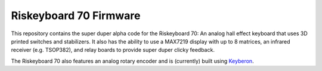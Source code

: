 Riskeyboard 70 Firmware
=======================
This repository contains the super duper alpha code for the Riskeyboard 70: An analog hall effect keyboard that uses 3D printed switches and stabilizers.  It also has the ability to use a MAX7219 display with up to 8 matrices, an infrared receiver (e.g. TSOP382), and relay boards to provide super duper clicky feedback.

.. raw:: html

    <div style='position:relative; padding-bottom:calc(56.25% + 44px)'><iframe src='https://gfycat.com/ifr/AlienatedFlatCanvasback' frameborder='0' scrolling='no' width='100%' height='100%' style='position:absolute;top:0;left:0;' allowfullscreen></iframe></div>

The Riskeyboard 70 also features an analog rotary encoder and is (currently) built using `Keyberon <https://github.com/TeXitoi/keyberon>`_.